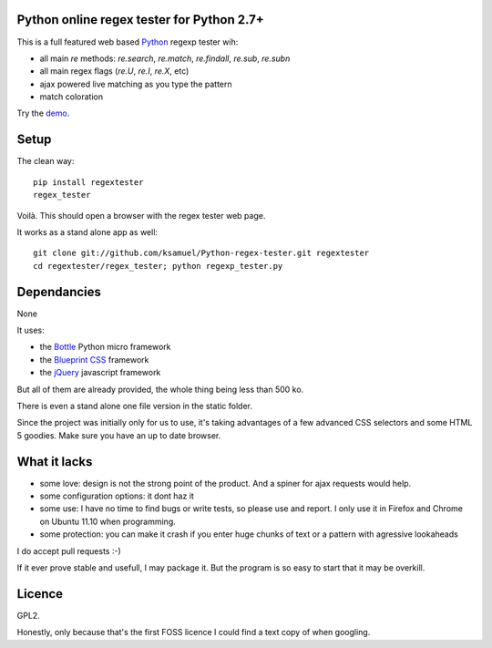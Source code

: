 Python online regex tester for Python 2.7+
==========================================

This is a full featured web based Python_ regexp tester wih:

- all main `re` methods: `re.search`, `re.match`, `re.findall`, `re.sub`, `re.subn`
- all main regex flags (`re.U`, `re.I`, `re.X`, etc)
- ajax powered live matching as you type the pattern
- match coloration

Try the demo_.

Setup
======

The clean way::

     pip install regextester
     regex_tester

Voilà. This should open a browser with the regex tester web page.

It works as a stand alone app as well::

     git clone git://github.com/ksamuel/Python-regex-tester.git regextester
     cd regextester/regex_tester; python regexp_tester.py


Dependancies
===================================

None

It uses:

- the Bottle_ Python micro framework
- the `Blueprint CSS`_ framework
- the jQuery_ javascript framework

But all of them are already provided, the whole thing being less than 500 ko. 

There is even a stand alone one file version in the static folder.

Since the project was initially only for us to use, it's taking advantages of a few advanced CSS selectors and some HTML 5 goodies. Make sure you have an up to date browser.

What it lacks
=============

- some love: design is not the strong point of the product. And a spiner for ajax requests would help.
- some configuration options: it dont haz it
- some use: I have no time to find bugs or write tests, so please use and report. I only use it in Firefox and Chrome on Ubuntu 11.10 when programming.
- some protection: you can make it crash if you enter huge chunks of text or a pattern with agressive lookaheads

I do accept pull requests :-)

If it ever prove stable and usefull, I may package it. But the program is so easy to start that it may be overkill.

Licence
===========

GPL2.

Honestly, only because that's the first FOSS licence I could find a text copy of when googling.


.. _Python: http://www.python.org/
.. _Bottle: http://bottlepy.org   
.. _JQuery: http://jquery.com/
.. _Blueprint CSS: http://blueprintcss.org/
.. _demo: http://ksamuel.pythonanywhere.com/